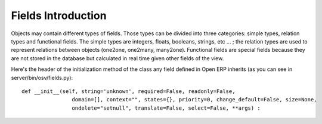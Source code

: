 
.. i18n: Fields Introduction
.. i18n: ===================

Fields Introduction
===================

.. i18n: Objects may contain different types of fields. Those types can be divided into three categories: simple types, relation types and functional fields. The simple types are integers, floats, booleans, strings, etc ... ; the relation types are used to represent relations between objects (one2one, one2many, many2one). Functional fields are special fields because they are not stored in the database but calculated in real time given other fields of the view.

Objects may contain different types of fields. Those types can be divided into three categories: simple types, relation types and functional fields. The simple types are integers, floats, booleans, strings, etc ... ; the relation types are used to represent relations between objects (one2one, one2many, many2one). Functional fields are special fields because they are not stored in the database but calculated in real time given other fields of the view.

.. i18n: Here's the header of the initialization method of the class any field defined in Open ERP inherits (as you can see in server/bin/osv/fields.py)::
.. i18n: 
.. i18n:         def __init__(self, string='unknown', required=False, readonly=False,
.. i18n: 			domain=[], context="", states={}, priority=0, change_default=False, size=None, 
.. i18n:                         ondelete="setnull", translate=False, select=False, **args) :

Here's the header of the initialization method of the class any field defined in Open ERP inherits (as you can see in server/bin/osv/fields.py)::

        def __init__(self, string='unknown', required=False, readonly=False,
			domain=[], context="", states={}, priority=0, change_default=False, size=None, 
                        ondelete="setnull", translate=False, select=False, **args) :
